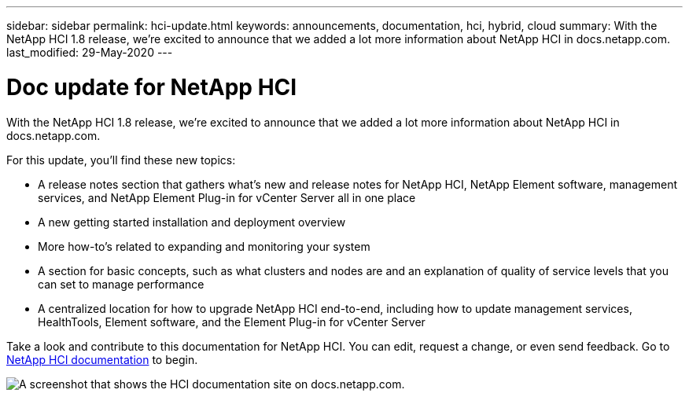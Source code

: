 ---
sidebar: sidebar
permalink: hci-update.html
keywords: announcements, documentation, hci, hybrid, cloud
summary: With the NetApp HCI 1.8 release, we're excited to announce that we added a lot more information about NetApp HCI in docs.netapp.com.
last_modified: 29-May-2020
---

= Doc update for NetApp HCI
:hardbreaks:
:nofooter:
:icons: font
:linkattrs:
:imagesdir: ./media/

[.lead]
With the NetApp HCI 1.8 release, we're excited to announce that we added a lot more information about NetApp HCI in docs.netapp.com.

For this update, you’ll find these new topics:

*	A release notes section that gathers what’s new and release notes for NetApp HCI, NetApp Element software, management services, and NetApp Element Plug-in for vCenter Server all in one place
*	A new getting started installation and deployment overview
*	More how-to’s related to expanding and monitoring your system
*	A section for basic concepts, such as what clusters and nodes are and an explanation of quality of service levels that you can set to manage performance
*	A centralized location for how to upgrade NetApp HCI end-to-end, including how to update management services, HealthTools, Element software, and the Element Plug-in for vCenter Server

Take a look and contribute to this documentation for NetApp HCI. You can edit, request a change, or even send feedback. Go to https://docs.netapp.com/us-en/hci/docs/index.html[NetApp HCI documentation^] to begin.

image:hci-update.gif[A screenshot that shows the HCI documentation site on docs.netapp.com.]
